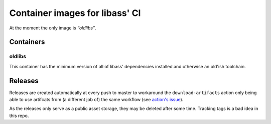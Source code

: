 ===============================
Container images for libass' CI
===============================

At the moment the only image is *“oldlibs”*.


Containers
==========

oldlibs
-------

This container has the minimum version of all of libass' dependencies installed 
and otherwise an old'ish toolchain.


Releases
========

Releases are created automatically at every push to master
to workaround the ``download-artifacts`` action only being
able to use artifcats from (a different job of) the same workflow
(see `action's issue <https://github.com/actions/download-artifact/issues/3>`_).

As the releases only serve as a public asset storage,
they may be deleted after some time.
Tracking tags is a bad idea in this repo.

